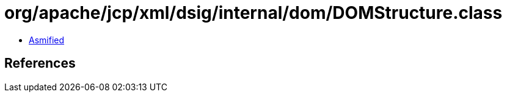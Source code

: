 = org/apache/jcp/xml/dsig/internal/dom/DOMStructure.class

 - link:DOMStructure-asmified.java[Asmified]

== References

